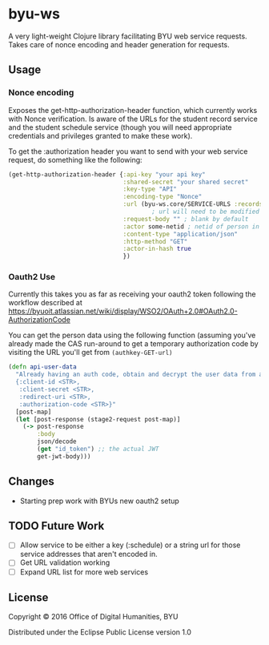 * byu-ws

A very light-weight Clojure library facilitating BYU web service requests. Takes care of nonce encoding and header generation for requests.

** Usage

*** Nonce encoding
 Exposes the get-http-authorization-header function, which currently works with Nonce verification. Is aware of the URLs for the student record service and the student schedule service (though you will need appropriate credentials and privileges granted to make these work). 

 To get the :authorization header you want to send with your web service request, do something like the following:

 #+BEGIN_SRC clojure
   (get-http-authorization-header {:api-key "your api key"
                                   :shared-secret "your shared secret"
                                   :key-type "API"
                                   :encoding-type "Nonce"
                                   :url (byu-ws.core/SERVICE-URLS :records) ; or :schedule, etc
                                           ; url will need to be modified appropriately for the web service (schedule adds personid/yearterm for example)
                                   :request-body "" ; blank by default
                                   :actor some-netid ; netid of person in question
                                   :content-type "application/json"
                                   :http-method "GET"
                                   :actor-in-hash true
                                   })
 #+END_SRC

*** Oauth2 Use
Currently this takes you as far as receiving your oauth2 token following the workflow described at https://byuoit.atlassian.net/wiki/display/WSO2/OAuth+2.0#OAuth2.0-AuthorizationCode

You can get the person data using the following function (assuming you've already made the CAS run-around to get a temporary authorization code by visiting the URL you'll get from ~(authkey-GET-url)~
#+BEGIN_SRC clojure
(defn api-user-data
  "Already having an auth code, obtain and decrypt the user data from a token request. Takes a map as: 
  {:client-id <STR>,
   :client-secret <STR>,
   :redirect-uri <STR>,
   :authorization-code <STR>}"
  [post-map]
  (let [post-response (stage2-request post-map)]
    (-> post-response
        :body
        json/decode
        (get "id_token") ;; the actual JWT
        get-jwt-body)))
#+END_SRC


** Changes
- Starting prep work with BYUs new oauth2 setup

** TODO Future Work
- [ ] Allow service to be either a key (:schedule) or a string url for those service addresses that aren't encoded in. 
- [ ] Get URL validation working
- [ ] Expand URL list for more web services

** License

Copyright © 2016 Office of Digital Humanities, BYU

Distributed under the Eclipse Public License version 1.0
